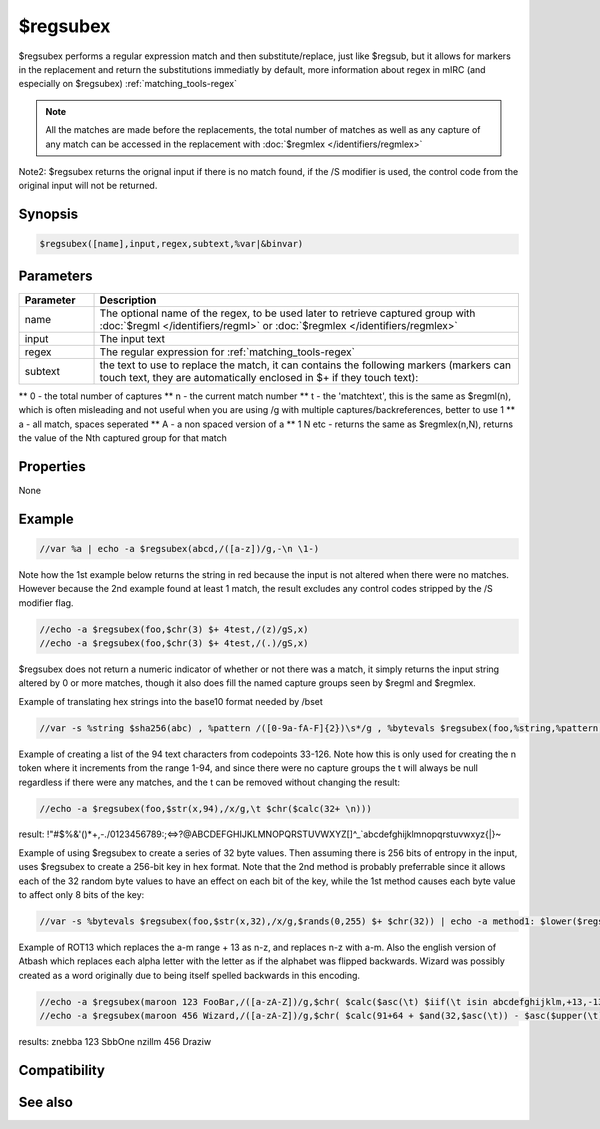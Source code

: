 $regsubex
=========

$regsubex performs a regular expression match and then substitute/replace, just like $regsub, but it allows for markers in the replacement and return the substitutions immediatly by default, more information about regex in mIRC (and especially on $regsubex) :ref:`matching_tools-regex`

.. note:: All the matches are made before the replacements, the total number of matches as well as any capture of any match can be accessed in the replacement with :doc:`$regmlex </identifiers/regmlex>`

Note2: $regsubex returns the orignal input if there is no match found, if the /S modifier is used, the control code from the original input will not be returned.

Synopsis
--------

.. code:: text

    $regsubex([name],input,regex,subtext,%var|&binvar)

Parameters
----------

.. list-table::
    :widths: 15 85
    :header-rows: 1

    * - Parameter
      - Description
    * - name
      - The optional name of the regex, to be used later to retrieve captured group with :doc:`$regml </identifiers/regml>` or :doc:`$regmlex </identifiers/regmlex>`
    * - input
      - The input text
    * - regex
      - The regular expression for :ref:`matching_tools-regex`
    * - subtext
      - the text to use to replace the match, it can contains the following markers (markers can touch text, they are automatically enclosed in $+ if they touch text):
** \0 - the total number of captures
** \n - the current match number
** \t - the 'matchtext', this is the same as $regml(\n), which is often misleading and not useful when you are using /g with multiple captures/backreferences, better to use \1
** \a - all match, spaces seperated
** \A - a non spaced version of \a
** \1 \N etc - returns the same as $regmlex(\n,N), returns the value of the Nth captured group for that match

Properties
----------

None

Example
-------

.. code:: text

    //var %a | echo -a $regsubex(abcd,/([a-z])/g,-\n \1-)

Note how the 1st example below returns the string in red because the input is not altered when there were no matches. However because the 2nd example found at least 1 match, the result excludes any control codes stripped by the /S modifier flag.

.. code:: text

    //echo -a $regsubex(foo,$chr(3) $+ 4test,/(z)/gS,x)
    //echo -a $regsubex(foo,$chr(3) $+ 4test,/(.)/gS,x)

$regsubex does not return a numeric indicator of whether or not there was a match, it simply returns the input string altered by 0 or more matches, though it also does fill the named capture groups seen by $regml and $regmlex.

Example of translating hex strings into the base10 format needed by /bset

.. code:: text

    //var -s %string $sha256(abc) , %pattern /([0-9a-fA-F]{2})\s*/g , %bytevals $regsubex(foo,%string,%pattern,$base(\t,16,10) $+ $chr(32)) | bset -c &binvar 1 %bytevals | echo -a $bvar(&binvar,1-)

Example of creating a list of the 94 text characters from codepoints 33-126. Note how this is only used for creating the \n token where it increments from the range 1-94, and since there were no capture groups the \t will always be null regardless if there were any matches, and the \t can be removed without changing the result:

.. code:: text

    //echo -a $regsubex(foo,$str(x,94),/x/g,\t $chr($calc(32+ \n)))

result: !"#$%&'()*+,-./0123456789:;<=>?@ABCDEFGHIJKLMNOPQRSTUVWXYZ[\]^_`abcdefghijklmnopqrstuvwxyz{|}~

Example of using $regsubex to create a series of 32 byte values. Then assuming there is 256 bits of entropy in the input, uses $regsubex to create a 256-bit key in hex format. Note that the 2nd method is probably preferrable since it allows each of the 32 random byte values to have an effect on each bit of the key, while the 1st method causes each byte value to affect only 8 bits of the key:

.. code:: text

    //var -s %bytevals $regsubex(foo,$str(x,32),/x/g,$rands(0,255) $+ $chr(32)) | echo -a method1: $lower($regsubex(foo,%bytevals,/(\d+)\s*/g,$base(\t,10,16,2))) | echo -a method2: $sha256(%bytevals)

Example of ROT13 which replaces the a-m range + 13 as n-z, and replaces n-z with a-m. Also the english version of Atbash which replaces each alpha letter with the letter as if the alphabet was flipped backwards. Wizard was possibly created as a word originally due to being itself spelled backwards in this encoding.

.. code:: text

    //echo -a $regsubex(maroon 123 FooBar,/([a-zA-Z])/g,$chr( $calc($asc(\t) $iif(\t isin abcdefghijklm,+13,-13) ))))
    //echo -a $regsubex(maroon 456 Wizard,/([a-zA-Z])/g,$chr( $calc(91+64 + $and(32,$asc(\t)) - $asc($upper(\t)))))

results:
znebba 123 SbbOne
nzillm 456 Draziw

Compatibility
-------------

.. compatibility:: 6.17

See also
--------

.. hlist::
    :columns: 4

    * :doc:`$regml </identifiers/regml>`
    * :doc:`$regmlex </identifiers/regmlex>`
    * :doc:`$regsub </identifiers/regsub>`
    * :doc:`$regex </identifiers/regex>`
    * :doc:`$regerrstr </identifiers/regerrstr>`
